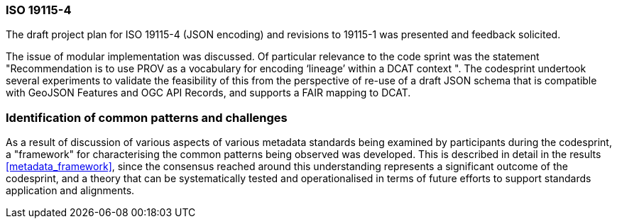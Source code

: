 [[metadata_framework_discussion]]

=== ISO 19115-4

The draft project plan for ISO 19115-4 (JSON encoding) and revisions to 19115-1 was presented and feedback solicited.

The issue of modular implementation was discussed.  Of particular relevance to the code sprint was the statement "Recommendation is to use PROV as a vocabulary for encoding ‘lineage’ within a DCAT context
".  The codesprint undertook several experiments to validate the feasibility of this from the perspective of re-use of a draft JSON schema that is compatible with GeoJSON Features and OGC API Records, and supports a FAIR mapping to DCAT.

=== Identification of common patterns and challenges

As a result of discussion of various aspects of various metadata standards being examined by participants during the codesprint, a "framework" for characterising the common patterns being observed was developed. This is described in detail in the results <<metadata_framework>>, since the consensus reached around this understanding represents a significant outcome of the codesprint, and a theory that can be systematically tested and operationalised in terms of future efforts to support standards application and alignments.

